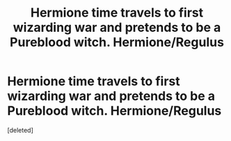 #+TITLE: Hermione time travels to first wizarding war and pretends to be a Pureblood witch. Hermione/Regulus

* Hermione time travels to first wizarding war and pretends to be a Pureblood witch. Hermione/Regulus
:PROPERTIES:
:Score: 1
:DateUnix: 1614292479.0
:DateShort: 2021-Feb-26
:FlairText: What's That Fic?
:END:
[deleted]

